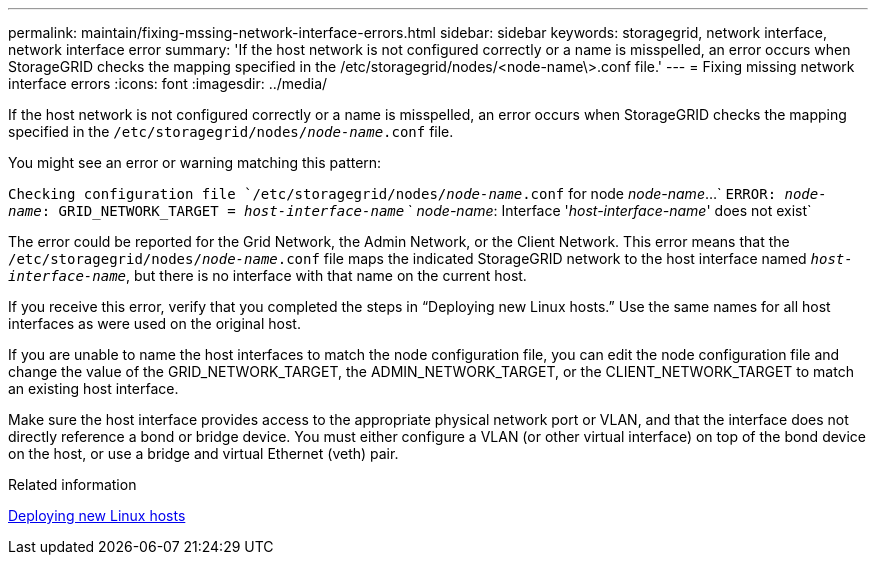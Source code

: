 ---
permalink: maintain/fixing-mssing-network-interface-errors.html
sidebar: sidebar
keywords: storagegrid, network interface, network interface error
summary: 'If the host network is not configured correctly or a name is misspelled, an error occurs when StorageGRID checks the mapping specified in the /etc/storagegrid/nodes/<node-name\>.conf file.'
---
= Fixing missing network interface errors
:icons: font
:imagesdir: ../media/

[.lead]
If the host network is not configured correctly or a name is misspelled, an error occurs when StorageGRID checks the mapping specified in the `/etc/storagegrid/nodes/_node-name_.conf` file.

You might see an error or warning matching this pattern:

`Checking configuration file `/etc/storagegrid/nodes/_node-name_.conf` for node _node-name_...`
`ERROR: _node-name_: GRID_NETWORK_TARGET = _host-interface-name_`
`       _node-name_: Interface '_host-interface-name_' does not exist`


The error could be reported for the Grid Network, the Admin Network, or the Client Network. This error means that the `/etc/storagegrid/nodes/_node-name_.conf` file maps the indicated StorageGRID network to the host interface named `_host-interface-name_`, but there is no interface with that name on the current host.

If you receive this error, verify that you completed the steps in "`Deploying new Linux hosts.`" Use the same names for all host interfaces as were used on the original host.

If you are unable to name the host interfaces to match the node configuration file, you can edit the node configuration file and change the value of the GRID_NETWORK_TARGET, the ADMIN_NETWORK_TARGET, or the CLIENT_NETWORK_TARGET to match an existing host interface.

Make sure the host interface provides access to the appropriate physical network port or VLAN, and that the interface does not directly reference a bond or bridge device. You must either configure a VLAN (or other virtual interface) on top of the bond device on the host, or use a bridge and virtual Ethernet (veth) pair.

.Related information

link:deploying-new-linux-hosts.html[Deploying new Linux hosts]
